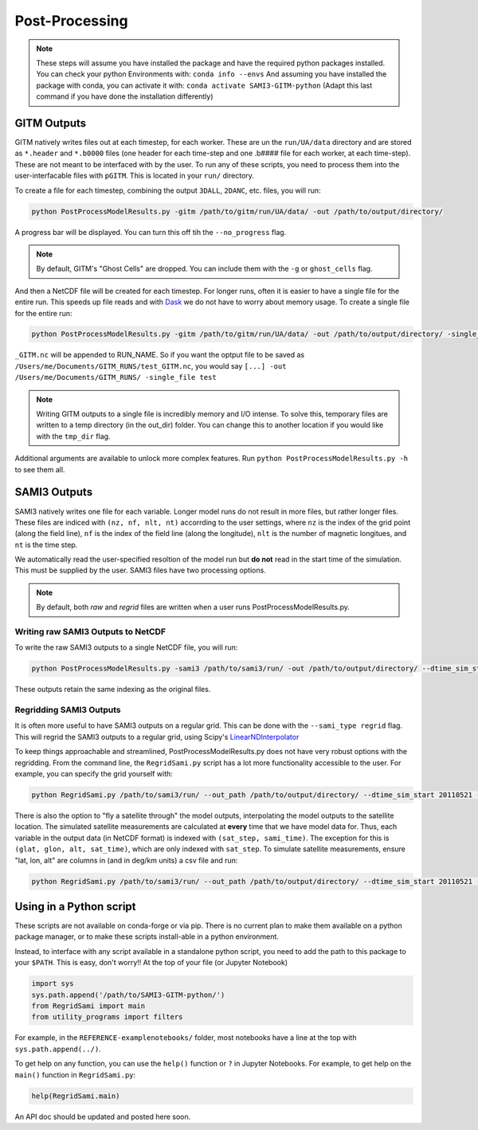 Post-Processing
###############




.. note:: 
    These steps will assume you have installed the package and have the required python packages installed. You can check your python Environments with:
    ``conda info --envs``
    And assuming you have installed the package with conda, you can activate it with:
    ``conda activate SAMI3-GITM-python`` (Adapt this last command if you have done the installation differently)


GITM Outputs
============


GITM natively writes files out at each timestep, for each worker. These are un the ``run/UA/data`` directory and are stored as ``*.header`` and ``*.b0000`` files (one header for each time-step and one .b#### file for each worker, at each time-step). These are not meant to be interfaced with by the user. To run any of these scripts, you need to process them into the user-interfacable files with ``pGITM``. This is located in your ``run/`` directory. 

To create a file for each timestep, combining the output ``3DALL``, ``2DANC``, etc. files, you will run:

.. code-block:: bash

    python PostProcessModelResults.py -gitm /path/to/gitm/run/UA/data/ -out /path/to/output/directory/ 

A progress bar will be displayed. You can turn this off tih the ``--no_progress`` flag.

.. note::
    By default, GITM's "Ghost Cells" are dropped. You can include them with the ``-g`` or ``ghost_cells`` flag.

And then a NetCDF file will be created for each timestep. For longer runs, often it is easier to have a single file for the entire run. This speeds up file reads and with Dask_ we do not have to worry about memory usage. To create a single file for the entire run:

.. _Dask: https://docs.xarray.dev/en/stable/user-guide/dask.html

.. code-block:: bash

    python PostProcessModelResults.py -gitm /path/to/gitm/run/UA/data/ -out /path/to/output/directory/ -single_file RUN_NAME


``_GITM.nc`` will be appended to RUN_NAME. So if you want the optput file to be saved as ``/Users/me/Documents/GITM_RUNS/test_GITM.nc``, you would say ``[...] -out /Users/me/Documents/GITM_RUNS/ -single_file test``

.. note::
    Writing GITM outputs to a single file is incredibly memory and I/O intense. To solve this, temporary files are written to a temp directory (in the out_dir) folder. You can change this to another location if you would like with the ``tmp_dir`` flag.


Additional arguments are available to unlock more complex features. Run ``python PostProcessModelResults.py -h`` to see them all.


SAMI3 Outputs
=============


SAMI3 natively writes one file for each variable. Longer model runs do not result in more files, but rather longer files. These files are indiced with ``(nz, nf, nlt, nt)`` accorrding to the user settings, where ``nz`` is the index of the grid point (along the field line), ``nf`` is the index of the field line (along the longitude), ``nlt`` is the number of magnetic longitues, and ``nt`` is the time step.

We automatically read the user-specified resoltion of the model run but **do not** read in the start time of the simulation. This must be supplied by the user. SAMI3 files have two processing options.

.. note::
    By default, both `raw` and `regrid` files are written when a user runs PostProcessModelResults.py. 

Writing raw SAMI3 Outputs to NetCDF
-----------------------------------

To write the raw SAMI3 outputs to a single NetCDF file, you will run:

.. code-block:: bash

    python PostProcessModelResults.py -sami3 /path/to/sami3/run/ -out /path/to/output/directory/ --dtime_sim_start 20110521 --sami_type raw --single_file RUN_NAME

These outputs retain the same indexing as the original files. 

Regridding SAMI3 Outputs
------------------------

It is often more useful to have SAMI3 outputs on a regular grid. This can be done with the ``--sami_type regrid`` flag. This will regrid the SAMI3 outputs to a regular grid, using Scipy's LinearNDInterpolator_

.. _LinearNDInterpolator: https://docs.scipy.org/doc/scipy/reference/generated/scipy.interpolate.LinearNDInterpolator.html


To keep things approachable and streamlined, PostProcessModelResults.py does not have very robust options with the regridding. From the command line, the ``RegridSami.py`` script has a lot more functionality accessible to the user. For example, you can specify the grid yourself with:

.. code-block:: bash

    python RegridSami.py /path/to/sami3/run/ --out_path /path/to/output/directory/ --dtime_sim_start 20110521 --run_name RUN_NAME --custom_grid

There is also the option to "fly a satellite through" the model outputs, interpolating the model outputs to the satellite location. The simulated satellite measurements are calculated at **every** time that we have model data for. Thus, each variable in the output data (in NetCDF format) is indexed with ``(sat_step, sami_time)``. The exception for this is ``(glat, glon, alt, sat_time)``, which are only indexed with ``sat_step``. To simulate satellite measurements, ensure "lat, lon, alt" are columns in (and in deg/km units) a csv file and run:

.. code-block:: bash

    python RegridSami.py /path/to/sami3/run/ --out_path /path/to/output/directory/ --dtime_sim_start 20110521 --run_name RUN_NAME --input_coord_file /path/to/satellite/file.csv


Using in a Python script
========================

These scripts are not available on conda-forge or via pip. There is no current plan to make them available on a python package manager, or to make these scripts install-able in a python environment. 

Instead, to interface with any script available in a standalone python script, you need to add the path to this package to your ``$PATH``. This is easy, don't worry!! At the top of your file (or Jupyter Notebook)


.. code-block:: python
    
    import sys
    sys.path.append('/path/to/SAMI3-GITM-python/')
    from RegridSami import main
    from utility_programs import filters

For example, in the ``REFERENCE-examplenotebooks/`` folder, most notebooks have a line at the top with ``sys.path.append(../)``. 


To get help on any function, you can use the ``help()`` function or ``?`` in Jupyter Notebooks. For example, to get help on the ``main()`` function in ``RegridSami.py``:

.. code-block:: python

    help(RegridSami.main)

An API doc should be updated and posted here soon.